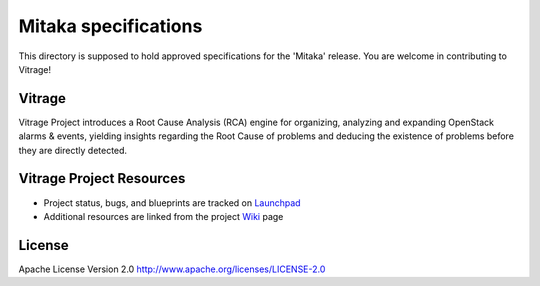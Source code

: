 Mitaka specifications
=====================

This directory is supposed to hold approved specifications for the 'Mitaka' release.
You are welcome in contributing to Vitrage!


Vitrage
-------

Vitrage Project introduces a Root Cause Analysis (RCA) engine for organizing,
analyzing and expanding OpenStack alarms & events, yielding insights
regarding the Root Cause of problems and deducing the existence of problems
before they are directly detected.

Vitrage Project Resources
-------------------------

* Project status, bugs, and blueprints are tracked on
  `Launchpad <https://launchpad.net/vitrage>`_

* Additional resources are linked from the project
  `Wiki <https://wiki.openstack.org/wiki/Vitrage>`_ page


License
-------

Apache License Version 2.0 http://www.apache.org/licenses/LICENSE-2.0
